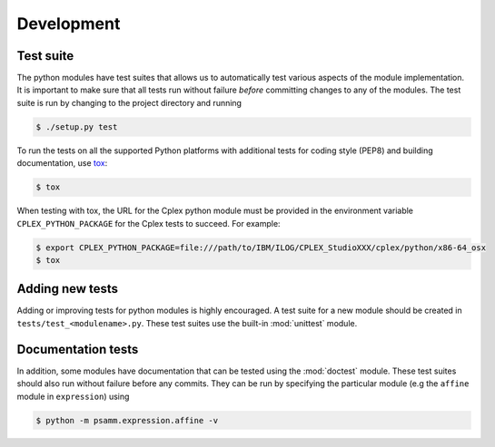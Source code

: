 
Development
===========

Test suite
----------

The python modules have test suites that allows us to automatically test
various aspects of the module implementation. It is important to make sure that
all tests run without failure *before* committing changes to any of the
modules. The test suite is run by changing to the project directory and running

.. code-block:: shell

    $ ./setup.py test

To run the tests on all the supported Python platforms with additional tests
for coding style (PEP8) and building documentation, use tox_:

.. code-block:: shell

    $ tox

When testing with tox, the URL for the Cplex python module must be provided in
the environment variable ``CPLEX_PYTHON_PACKAGE`` for the Cplex tests to
succeed. For example:

.. code-block:: shell

    $ export CPLEX_PYTHON_PACKAGE=file:///path/to/IBM/ILOG/CPLEX_StudioXXX/cplex/python/x86-64_osx
    $ tox

Adding new tests
----------------

Adding or improving tests for python modules is highly encouraged. A test suite
for a new module should be created in ``tests/test_<modulename>.py``. These
test suites use the built-in :mod:`unittest` module.

Documentation tests
-------------------

In addition, some modules have documentation that can be tested using the
:mod:`doctest` module. These test suites should also run without failure
before any commits. They can be run by specifying the particular module (e.g
the ``affine`` module in ``expression``) using

.. code-block:: shell

    $ python -m psamm.expression.affine -v

.. _tox: https://testrun.org/tox/
